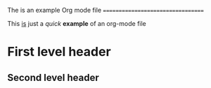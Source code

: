 #+STARTUP: hidestars
#+STARTUP: content

The is an example Org mode file
==================================

This _is_ just a /quick/ **example** of an org-mode file

* First level header

** Second level header
